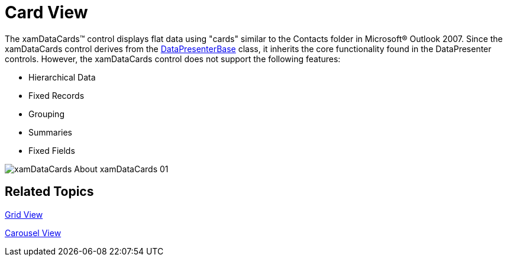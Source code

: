 ﻿////

|metadata|
{
    "name": "xamdata-terms-presentation-formats-card-view",
    "controlName": ["xamDataPresenter"],
    "tags": ["Data Presentation","Getting Started"],
    "guid": "4adf09ae-44cd-4f42-bc24-debbce778d54",  
    "buildFlags": [],
    "createdOn": "2012-01-30T19:39:52.5848701Z"
}
|metadata|
////

= Card View

The xamDataCards™ control displays flat data using "cards" similar to the Contacts folder in Microsoft® Outlook 2007. Since the xamDataCards control derives from the link:{ApiPlatform}datapresenter{ApiVersion}~infragistics.windows.datapresenter.datapresenterbase.html[DataPresenterBase] class, it inherits the core functionality found in the DataPresenter controls. However, the xamDataCards control does not support the following features:

* Hierarchical Data
* Fixed Records
* Grouping
* Summaries
* Fixed Fields

image::images/xamDataCards_About_xamDataCards_01.png[]

== Related Topics

link:xamdata-terms-presentation-formats-grid-view-format.html[Grid View]

link:xamdata-terms-presentation-formats-carousel-view.html[Carousel View]